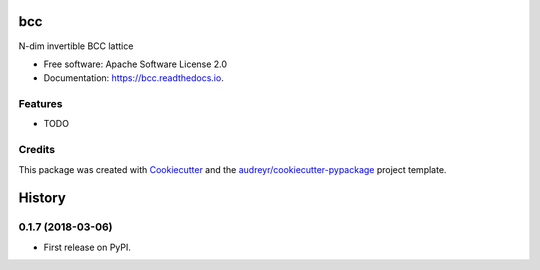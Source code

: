 ===
bcc
===


.. image:: https://img.shields.io/pypi/v/bcc.svg
        :target: https://pypi.python.org/pypi/bcc

.. image:: https://img.shields.io/travis/willsheffler/bcc.svg
        :target: https://travis-ci.org/willsheffler/bcc

.. image:: https://readthedocs.org/projects/bcc/badge/?version=latest
        :target: https://bcc.readthedocs.io/en/latest/?badge=latest
        :alt: Documentation Status




N-dim invertible BCC lattice


* Free software: Apache Software License 2.0
* Documentation: https://bcc.readthedocs.io.


Features
--------

* TODO

Credits
-------

This package was created with Cookiecutter_ and the `audreyr/cookiecutter-pypackage`_ project template.

.. _Cookiecutter: https://github.com/audreyr/cookiecutter
.. _`audreyr/cookiecutter-pypackage`: https://github.com/audreyr/cookiecutter-pypackage


=======
History
=======

0.1.7 (2018-03-06)
------------------

* First release on PyPI.



